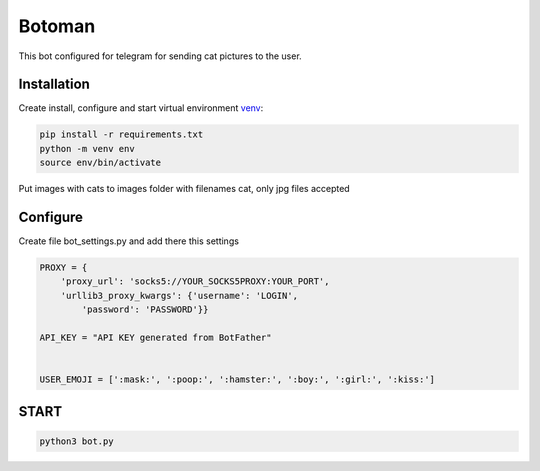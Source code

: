 Botoman
=======

This bot configured for telegram for sending cat pictures to the user.

Installation
------------

Create install, configure and start virtual environment `venv`_:

.. code-block:: text

    pip install -r requirements.txt
    python -m venv env
    source env/bin/activate

Put images with cats to images folder with filenames cat, only jpg files accepted

Configure
---------

Create file bot_settings.py and add there this settings

.. code-block:: python

    PROXY = {
        'proxy_url': 'socks5://YOUR_SOCKS5PROXY:YOUR_PORT',
        'urllib3_proxy_kwargs': {'username': 'LOGIN',
            'password': 'PASSWORD'}}

    API_KEY = "API KEY generated from BotFather"


    USER_EMOJI = [':mask:', ':poop:', ':hamster:', ':boy:', ':girl:', ':kiss:']

START
-----

.. code-block:: text

    python3 bot.py

.. _venv: https://docs.python.org/3/tutorial/venv.html